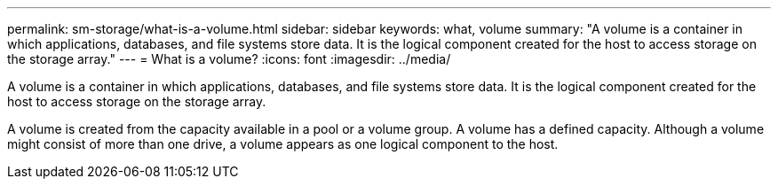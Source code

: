 ---
permalink: sm-storage/what-is-a-volume.html
sidebar: sidebar
keywords: what, volume
summary: "A volume is a container in which applications, databases, and file systems store data. It is the logical component created for the host to access storage on the storage array."
---
= What is a volume?
:icons: font
:imagesdir: ../media/

[.lead]
A volume is a container in which applications, databases, and file systems store data. It is the logical component created for the host to access storage on the storage array.

A volume is created from the capacity available in a pool or a volume group. A volume has a defined capacity. Although a volume might consist of more than one drive, a volume appears as one logical component to the host.
